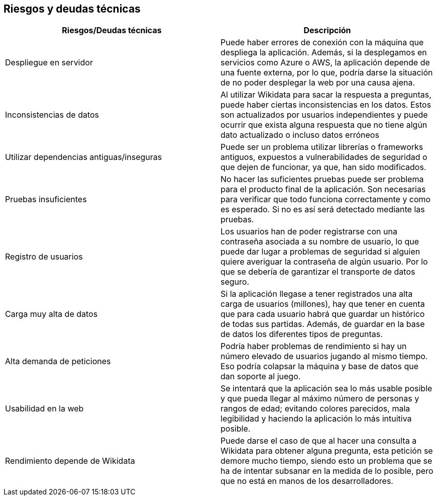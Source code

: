 ifndef::imagesdir[:imagesdir: ../images]

[[section-technical-risks]]
== Riesgos y deudas técnicas

[options="header",cols="2,2"]
|===

|Riesgos/Deudas técnicas|Descripción

|Despliegue en servidor|Puede haber errores de conexión con la máquina que despliega la aplicación. Además, si la desplegamos en servicios como Azure o AWS, la aplicación depende de una fuente externa, por lo que, podría darse la situación de no poder desplegar la web por una causa ajena.

|Inconsistencias de datos| Al utilizar Wikidata para sacar la respuesta a preguntas, puede haber ciertas inconsistencias en los datos. Estos son actualizados por usuarios independientes y puede ocurrir que exista alguna respuesta que no tiene algún dato actualizado o incluso datos erróneos

|Utilizar dependencias antiguas/inseguras| Puede ser un problema utilizar librerías o frameworks antiguos, expuestos a vulnerabilidades de seguridad o que dejen de funcionar, ya que, han sido modificados.

|Pruebas insuficientes| No hacer las suficientes pruebas puede ser problema para el producto final de la aplicación. Son necesarias para verificar que todo funciona correctamente y como es esperado. Si no es así será detectado mediante las pruebas. 

|Registro de usuarios| Los usuarios han de poder registrarse con una contraseña asociada a su nombre de usuario, lo que puede dar lugar a problemas de seguridad si alguien quiere averiguar la contraseña de algún usuario. Por lo que se debería de garantizar el transporte de datos seguro.

|Carga muy alta de datos| Si la aplicación llegase a tener registrados una alta carga de usuarios (millones), hay que tener en cuenta que para cada usuario habrá que guardar un histórico de todas sus partidas. Además, de guardar en la base de datos los diferentes tipos de preguntas.

|Alta demanda de peticiones| Podría haber problemas de rendimiento si hay un número elevado de usuarios jugando al mismo tiempo. Eso podría colapsar la máquina y base de datos que dan soporte al juego.

|Usabilidad en la web| Se intentará que la aplicación sea lo más usable posible y que pueda llegar al máximo número de personas y rangos de edad; evitando colores parecidos, mala legibilidad y haciendo la aplicación lo más intuitiva posible.

|Rendimiento depende de Wikidata| Puede darse el caso de que al hacer una consulta a Wikidata para obtener alguna pregunta, esta petición se demore mucho tiempo, siendo esto un problema que se ha de intentar subsanar en la medida de lo posible, pero que no está en manos de los desarrolladores.

|===